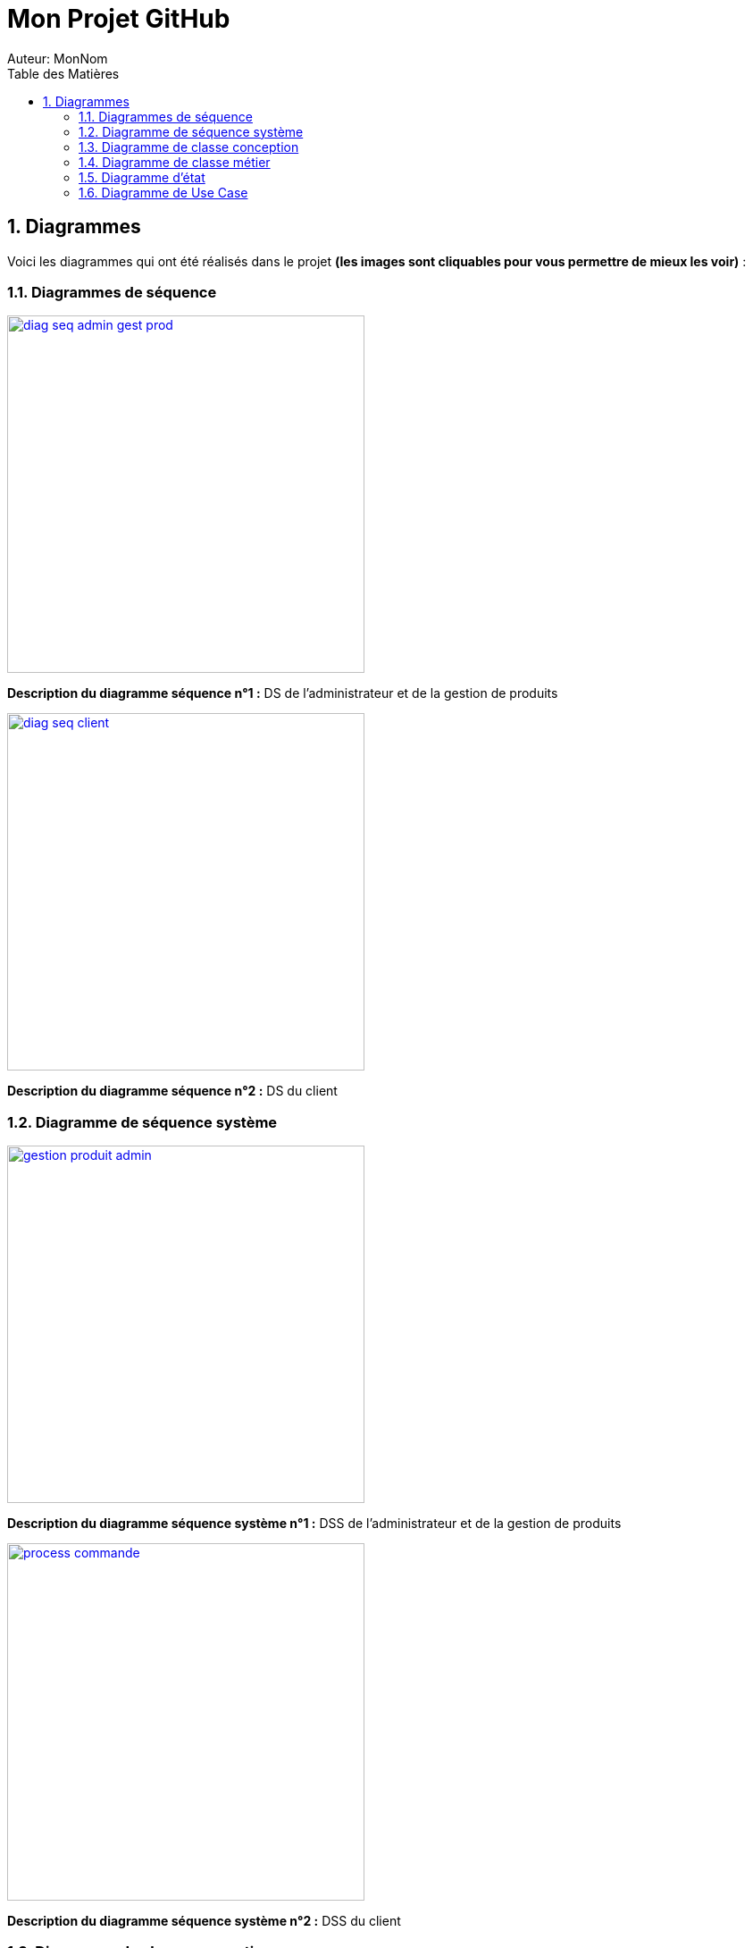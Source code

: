 = Mon Projet GitHub
Auteur: MonNom
:doctype: book
:icons: font
:source-highlighter: highlightjs
:toc: left
:toc-title: Table des Matières
:sectnums:
:imagesdir: ./images

== Diagrammes

Voici les diagrammes qui ont été réalisés dans le projet *(les images sont cliquables pour vous permettre de mieux les voir)* :

=== Diagrammes de séquence

image::https://github.com/IUT-Blagnac/sae-3-01-devapp-G1A-2/blob/master/documentations/diagrammes/DS/diag_seq_admin_gest_prod.png[width=400, link="https://github.com/IUT-Blagnac/sae-3-01-devapp-G1A-2/blob/master/documentations/diagrammes/DS/diag_seq_admin_gest_prod.png"]

*Description du diagramme séquence n°1 :*
DS de l'administrateur et de la gestion de produits

image::https://github.com/IUT-Blagnac/sae-3-01-devapp-G1A-2/blob/master/documentations/diagrammes/DS/diag_seq_client.png[width=400, link="https://github.com/IUT-Blagnac/sae-3-01-devapp-G1A-2/blob/master/documentations/diagrammes/DS/diag_seq_client.png"]

*Description du diagramme séquence n°2 :* 
DS du client

=== Diagramme de séquence système

image::https://github.com/IUT-Blagnac/sae-3-01-devapp-G1A-2/blob/master/documentations/diagrammes/DSS/gestion_produit_admin.png[width=400, link="https://github.com/IUT-Blagnac/sae-3-01-devapp-G1A-2/blob/master/documentations/diagrammes/DSS/gestion_produit_admin.png"]

*Description du diagramme séquence système n°1 :*
DSS de l'administrateur et de la gestion de produits

image::https://github.com/IUT-Blagnac/sae-3-01-devapp-G1A-2/blob/master/documentations/diagrammes/DSS/process_commande.png[width=400, link="https://github.com/IUT-Blagnac/sae-3-01-devapp-G1A-2/blob/master/documentations/diagrammes/DSS/process_commande.png"]

*Description du diagramme séquence système n°2 :* 
DSS du client

=== Diagramme de classe conception

image::https://github.com/IUT-Blagnac/sae-3-01-devapp-G1A-2/blob/master/documentations/diagrammes/classe_conception/ajout_panier.png[width=400, link="https://github.com/IUT-Blagnac/sae-3-01-devapp-G1A-2/blob/master/documentations/diagrammes/classe_conception/ajout_panier.png"]

*Description de classe conception n°1 :*
Diagramme de classe conception pour la fonctionnalité "Ajouter panier"

image::https://github.com/IUT-Blagnac/sae-3-01-devapp-G1A-2/blob/master/documentations/diagrammes/classe_conception/recherche.png[width=400, link="https://github.com/IUT-Blagnac/sae-3-01-devapp-G1A-2/blob/master/documentations/diagrammes/classe_conception/recherche.png"]

*Description de classe conception n°2 :*
Diagramme de classe conception pour la fonctionnalité "Visualiser un produit"

image::https://github.com/IUT-Blagnac/sae-3-01-devapp-G1A-2/blob/master/documentations/diagrammes/classe_conception/visualisationProduit.png[width=400, link="https://github.com/IUT-Blagnac/sae-3-01-devapp-G1A-2/blob/master/documentations/diagrammes/classe_conception/visualisationProduit.png"]

*Description de classe conception n°3 :*
Diagramme de classe conception pour la fonctionnalité "Rechercher un/plusieurs produit(s)"

=== Diagramme de classe métier

image::https://github.com/IUT-Blagnac/sae-3-01-devapp-G1A-2/blob/master/documentations/diagrammes/classe_metier/diag_class_metier.png[width=400, link="https://github.com/IUT-Blagnac/sae-3-01-devapp-G1A-2/blob/master/documentations/diagrammes/classe_metier/diag_class_metier.png"]

*Description de classe métier :*
Diagramme de classe métier du site web

=== Diagramme d'état

image::https://github.com/IUT-Blagnac/sae-3-01-devapp-G1A-2/blob/master/documentations/diagrammes/etat_transition/commande.png[width=400, link="https://github.com/IUT-Blagnac/sae-3-01-devapp-G1A-2/blob/master/documentations/diagrammes/etat_transition/commande.png"]

*Diagramme d'état n°1 :*
Diagramme d'état durant une commande

image::https://github.com/IUT-Blagnac/sae-3-01-devapp-G1A-2/blob/master/documentations/diagrammes/etat_transition/compte_client.png[width=400, link="https://github.com/IUT-Blagnac/sae-3-01-devapp-G1A-2/blob/master/documentations/diagrammes/etat_transition/compte_client.png"]

*Diagramme d'état n°2 :*
Diagramme d'état d'un compte client

=== Diagramme de Use Case

image::https://github.com/IUT-Blagnac/sae-3-01-devapp-G1A-2/blob/master/documentations/diagrammes/use_case/UC%20Client_Visiteur.png[width=400, link="https://github.com/IUT-Blagnac/sae-3-01-devapp-G1A-2/blob/master/documentations/diagrammes/use_case/UC%20Client_Visiteur.png"]

*Diagramme d'un Use Case n°1 :*
Use Case client et visiteur

image::https://github.com/IUT-Blagnac/sae-3-01-devapp-G1A-2/blob/master/documentations/diagrammes/use_case/UC_Admin.png[width=400, link="https://github.com/IUT-Blagnac/sae-3-01-devapp-G1A-2/blob/master/documentations/diagrammes/use_case/UC_Admin.png"]

*Diagramme du diagramme séquence n°2 :*
Use Case administrateur
